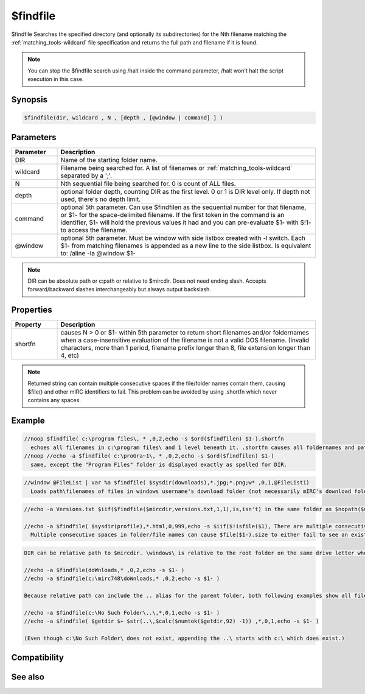 $findfile
=========

$findfile Searches the specified directory (and optionally its subdirectories) for the Nth filename matching the :ref:`matching_tools-wildcard` file specification and returns the full path and filename if it is found.

.. note:: You can stop the $findfile search using /halt inside the command parameter, /halt won't halt the script execution in this case.

Synopsis
--------

.. code:: text

    $findfile(dir, wildcard , N , [depth , [@window | command] ] )

Parameters
----------

.. list-table::
    :widths: 15 85
    :header-rows: 1

    * - Parameter
      - Description
    * - DIR
      - Name of the starting folder name.
    * - wildcard
      - Filename being searched for. A list of filenames or :ref:`matching_tools-wildcard` separated by a ';'.
    * - N
      - Nth sequential file being searched for. 0 is count of ALL files.
    * - depth
      - optional folder depth, counting DIR as the first level. 0 or 1 is DIR level only. If depth not used, there's no depth limit.
    * - command
      - optional 5th parameter. Can use $findfilen as the sequential number for that filename, or $1- for the space-delimited filename. If the first token in the command is an identifier, $1- will hold the previous values it had and you can pre-evaluate $1- with $!1- to access the filename.
    * - @window
      - optional 5th parameter. Must be window with side listbox created with -l switch. Each $1- from matching filenames is appended as a new line to the side listbox. Is equivalent to: /aline -la @window $1-

.. note:: DIR can be absolute \path or c:\path or relative to $mircdir. Does not need ending slash. Accepts forward/backward slashes interchangeably but always output backslash.

Properties
----------

.. list-table::
    :widths: 15 85
    :header-rows: 1

    * - Property
      - Description
    * - shortfn
      - causes N > 0 or $1- within 5th parameter to return short filenames and/or foldernames when a case-insensitive evaluation of the filename is not a valid DOS filename. (Invalid characters, more than 1 period, filename prefix longer than 8, file extension longer than 4, etc)

.. note:: Returned string can contain multiple consecutive spaces if the file/folder names contain them, causing $file() and other mIRC identifiers to fail. This problem can be avoided by using .shortfn which never contains any spaces.

Example
-------

.. code:: text

    //noop $findfile( c:\program files\, * ,0,2,echo -s $ord($findfilen) $1-).shortfn
      echoes all filenames in c:\program files\ and 1 level beneath it. .shortfn causes all foldernames and pathnames to be converted to short filenames if necessary. The "Program Files" folder appears as PROGRA~1 regardless of the way it was spelled for DIR.
    //noop //echo -a $findfile( c:\proGra~1\, * ,0,2,echo -s $ord($findfilen) $1-)
      same, except the "Program Files" folder is displayed exactly as spelled for DIR.

.. code:: text

    //window @FileList | var %a $findfile( $sysdir(downloads),*.jpg;*.png;w* ,0,1,@FileList1)
      Loads path\filenames of files in windows username's download folder (not necessarily mIRC's download folder) but nothing from any subfolders beneath it. The list will be an alphabetical list of all *.jpg followed by all *.jpg followed by all filenames beginning with W which did not match the prior wildcards.

.. code:: text

    //echo -a Versions.txt $iif($findfile($mircdir,versions.txt,1,1),is,isn't) in the same folder as $nopath($mircini)
    
    //echo -a $findfile( $sysdir(profile),*.html,0,999,echo -s $iif($!isfile($1), There are multiple consecutive spaces in the folder\filename $1-))
      Multiple consecutive spaces in folder/file names can cause $file($1-).size to either fail to see an existing file or incorrectly see a similarly named filename without the extra spaces.

.. code:: text

    DIR can be relative path to $mircdir. \windows\ is relative to the root folder on the same drive letter where $mircdir is. If $getdir is the downloads subfolder of $mircdir, which is c:\mIRC\, the following pair of commands return the same list of files, with the only difference being that mIRC displays the same spelling of the portion of the path entered as the DIR parameter. This means that while they both incorrectly capitalize the W in downloads, the 1st one shows the true c:\mIRC\ spelling while the 2nd one displays as the lower case used in the  DIR parameter.
    
    //echo -a $findfile(doWnloads,* ,0,2,echo -s $1- )
    //echo -a $findfile(c:\mirc748\doWnloads,* ,0,2,echo -s $1- )
    
    Because relative path can include the .. alias for the parent folder, both following examples show all filenames in the c:\ root folder, differing only by the DIR string used in the example:
    
    //echo -a $findfile(c:\No Such Folder\..\,*,0,1,echo -s $1- )
    //echo -a $findfile( $getdir $+ $str(..\,$calc($numtok($getdir,92) -1)) ,*,0,1,echo -s $1- )
    
    (Even though c:\No Such Folder\ does not exist, appending the ..\ starts with c:\ which does exist.)

Compatibility
-------------

.. compatibility:: 4.7

See also
--------

.. hlist::
    :columns: 4

    * :doc:`$finddir </identifiers/finddir>`
    * :doc:`$findfilen </identifiers/findfilen>`
    * :doc:`$shortfn </identifiers/shortfn>`
    * :doc:`$sysdir </identifiers/sysdir>`
    * :doc:`$mircdir </identifiers/mircdir>`
    * :doc:`$getdir </identifiers/getdir>`
